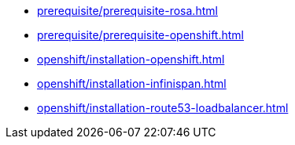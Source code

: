 ** xref:prerequisite/prerequisite-rosa.adoc[]
** xref:prerequisite/prerequisite-openshift.adoc[]
** xref:openshift/installation-openshift.adoc[]
** xref:openshift/installation-infinispan.adoc[]
** xref:openshift/installation-route53-loadbalancer.adoc[]
